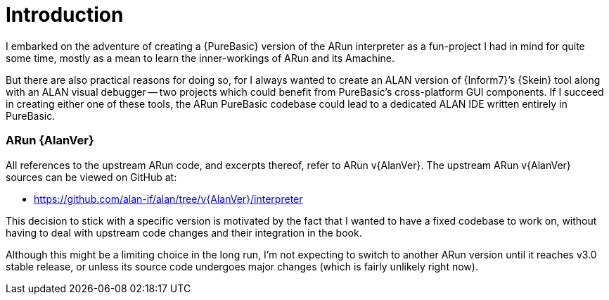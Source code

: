 [preface]
= Introduction

I embarked on the adventure of creating a {PureBasic} version of the ARun interpreter as a fun-project I had in mind for quite some time, mostly as a mean to learn the inner-workings of ARun and its Amachine.

But there are also practical reasons for doing so, for I always wanted to create an ALAN version of {Inform7}`'s {Skein} tool along with an ALAN visual debugger -- two projects which could benefit from PureBasic's cross-platform GUI components.
If I succeed in creating either one of these tools, the ARun PureBasic codebase could lead to a dedicated ALAN IDE written entirely in PureBasic.


=== ARun {AlanVer}

All references to the upstream ARun code, and excerpts thereof, refer to ARun v{AlanVer}.
The upstream ARun v{AlanVer} sources can be viewed on GitHub at:

* https://github.com/alan-if/alan/tree/v{AlanVer}/interpreter[^]

This decision to stick with a specific version is motivated by the fact that I wanted to have a fixed codebase to work on, without having to deal with upstream code changes and their integration in the book.

Although this might be a limiting choice in the long run, I'm not expecting to switch to another ARun version until it reaches v3.0 stable release, or unless its source code undergoes major changes (which is fairly unlikely right now).

